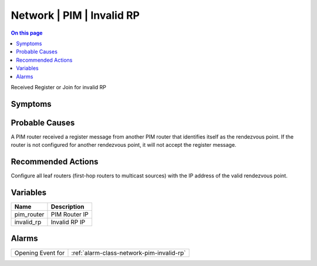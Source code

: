 .. _event-class-network-pim-invalid-rp:

==========================
Network | PIM | Invalid RP
==========================
.. contents:: On this page
    :local:
    :backlinks: none
    :depth: 1
    :class: singlecol

Received Register or Join for invalid RP

Symptoms
--------
.. todo::
    Describe Network | PIM | Invalid RP symptoms

Probable Causes
---------------
A PIM router received a register message from another PIM router that identifies itself as the rendezvous point. If the router is not configured for another rendezvous point, it will not accept the register message.

Recommended Actions
-------------------
Configure all leaf routers (first-hop routers to multicast sources) with the IP address of the valid rendezvous point.

Variables
----------
==================== ==================================================
Name                 Description
==================== ==================================================
pim_router           PIM Router IP
invalid_rp           Invalid RP IP
==================== ==================================================

Alarms
------
================= ======================================================================
Opening Event for :ref:`alarm-class-network-pim-invalid-rp`
================= ======================================================================
